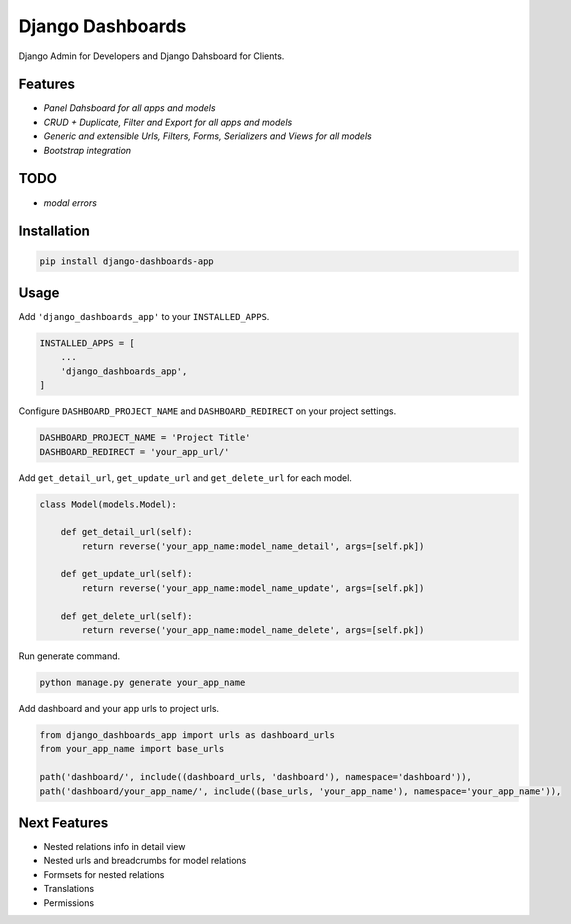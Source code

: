 Django Dashboards
=================

Django Admin for Developers and Django Dahsboard for Clients.


Features
--------

* `Panel Dahsboard for all apps and models`
* `CRUD + Duplicate, Filter and Export for all apps and models`
* `Generic and extensible Urls, Filters, Forms, Serializers and Views for all models`
* `Bootstrap integration`


TODO
------

* `modal errors`


Installation
--------------

.. code-block:: sh
    
    pip install django-dashboards-app


Usage
-------

Add ``'django_dashboards_app'`` to your ``INSTALLED_APPS``.

.. code-block:: python

    INSTALLED_APPS = [
        ...
        'django_dashboards_app',
    ]

Configure ``DASHBOARD_PROJECT_NAME`` and ``DASHBOARD_REDIRECT`` on your project settings.

.. code-block:: python
    
    DASHBOARD_PROJECT_NAME = 'Project Title'
    DASHBOARD_REDIRECT = 'your_app_url/'

Add ``get_detail_url``, ``get_update_url`` and ``get_delete_url`` for each model.

.. code-block:: python

    class Model(models.Model):
    
        def get_detail_url(self):
            return reverse('your_app_name:model_name_detail', args=[self.pk])
        
        def get_update_url(self):
            return reverse('your_app_name:model_name_update', args=[self.pk])
        
        def get_delete_url(self):
            return reverse('your_app_name:model_name_delete', args=[self.pk])

Run generate command.

.. code-block:: sh
    
    python manage.py generate your_app_name

Add dashboard and your app urls to project urls.

.. code-block:: python

    from django_dashboards_app import urls as dashboard_urls
    from your_app_name import base_urls

    path('dashboard/', include((dashboard_urls, 'dashboard'), namespace='dashboard')),
    path('dashboard/your_app_name/', include((base_urls, 'your_app_name'), namespace='your_app_name')),


Next Features
-------------

- Nested relations info in detail view
- Nested urls and breadcrumbs for model relations
- Formsets for nested relations
- Translations
- Permissions